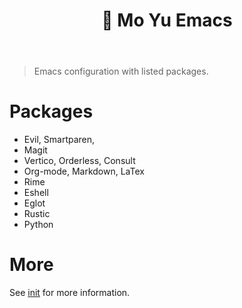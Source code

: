 #+TITLE: 󰛓 Mo Yu Emacs

#+begin_quote
Emacs configuration with listed packages.
#+end_quote

* Packages
- Evil, Smartparen,
- Magit
- Vertico, Orderless, Consult
- Org-mode, Markdown, LaTex
- Rime
- Eshell
- Eglot
- Rustic
- Python
  
* More
See [[file:init.org][init]] for more information.
